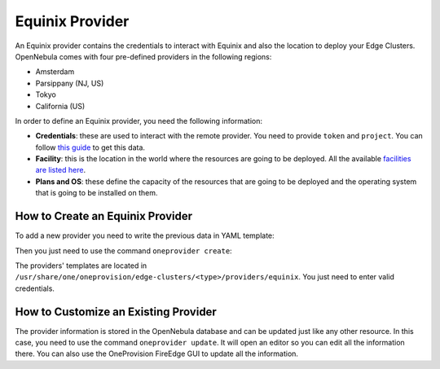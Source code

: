 .. _equinix_provider:

================================================================================
Equinix Provider
================================================================================

An Equinix provider contains the credentials to interact with Equinix and also the location to deploy your Edge Clusters. OpenNebula comes with four pre-defined providers in the following regions:

* Amsterdam
* Parsippany (NJ, US)
* Tokyo
* California (US)

In order to define an Equinix provider, you need the following information:

* **Credentials**: these are used to interact with the remote provider. You need to provide ``token`` and ``project``. You can follow `this guide <https://metal.equinix.com/developers/api/>`__ to get this data.
* **Facility**: this is the location in the world where the resources are going to be deployed. All the available `facilities are listed here <https://www.equinix.com/data-centers/>`__.
* **Plans and OS**: these define the capacity of the resources that are going to be deployed and the operating system that is going to be installed on them.

How to Create an Equinix Provider
================================================================================

To add a new provider you need to write the previous data in YAML template:

.. prompt:: bash $ auto

    $ cat provider.yaml
    name: 'equinix-amsterdam'

    description: 'Edge cluster in Equinix Amsterdam'
    provider: 'equinix'

    connection:
      token: 'Equinix token'
      project: 'Equinix project'
      facility: 'ams1'

    inputs:
      - name: 'equinix_os'
        type: 'list'
        options:
          - 'centos_8'
      - name: 'equinix_plan'
        type: 'list'
        options:
          - 'baremetal_0'

Then you just need to use the command ``oneprovider create``:

.. prompt:: bash $ auto

   $ oneprovider create provider.yaml
   ID: 0

The providers' templates are located in ``/usr/share/one/oneprovision/edge-clusters/<type>/providers/equinix``. You just need to enter valid credentials.

How to Customize an Existing Provider
================================================================================

The provider information is stored in the OpenNebula database and can be updated just like any other resource. In this case, you need to use the command ``oneprovider update``. It will open an editor so you can edit all the information there. You can also use the OneProvision FireEdge GUI to update all the information.

